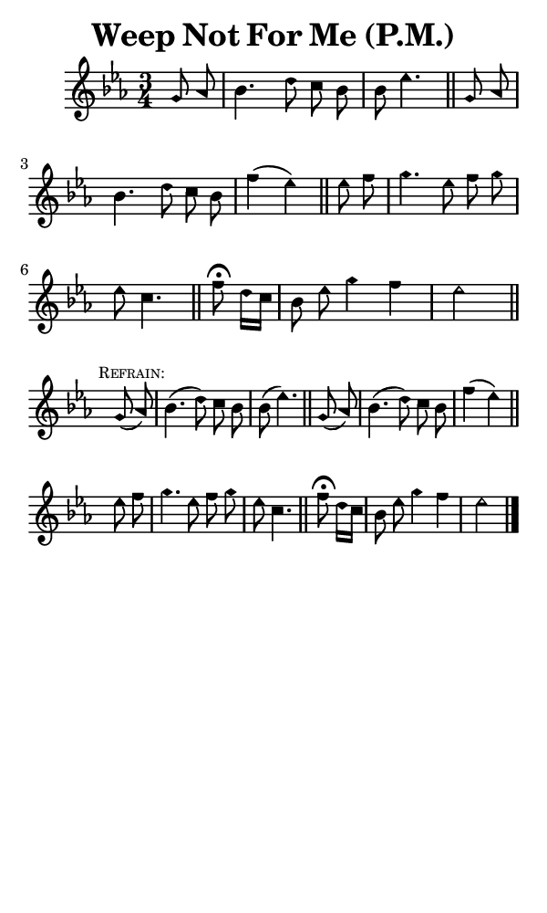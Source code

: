 \version "2.18.2"

#(set-global-staff-size 14)

\header {
  title=\markup {
    Weep Not For Me (P.M.)
  }
  composer = \markup {
    
  }
  tagline = ##f
}

sopranoMusic = {
  \aikenHeads
  \clef treble
  \key es \major
  \autoBeamOff
  \time 3/4
  \relative c'' {
    \set Score.tempoHideNote = ##t \tempo 4 = 72
    
    \partial 4
    g8 aes bes4. d8 c bes bes es4. \bar "||"
    g,8 aes bes4. d8 c bes f'4( es) \bar "||"
    es8 f g4. es8 f g es c4. \bar "||"
    f8^\fermata d16[ c] bes8 es g4 f es2 \bar "||"
    \break
    g,8( \mark \markup { \tiny { \smallCaps "Refrain:" } } aes) bes4.( d8) c bes bes( es4.) \bar "||"
    g,8( aes) bes4.( d8) c bes f'4( es) \bar "||"
    es8 f g4. es8 f g es c4. \bar "||"
    f8^\fermata d16[ c] bes8 es g4 f es2 \bar "|."
  }
}

#(set! paper-alist (cons '("phone" . (cons (* 3 in) (* 5 in))) paper-alist))

\paper {
  #(set-paper-size "phone")
}

\score {
  <<
    \new Staff {
      \new Voice {
	\sopranoMusic
      }
    }
  >>
}